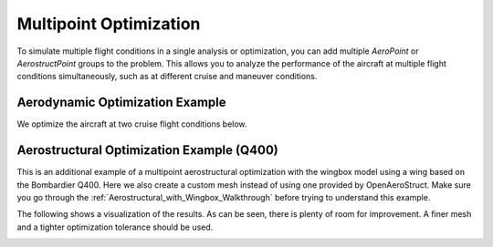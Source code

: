 .. _Multipoint Optimization:

Multipoint Optimization
=======================

To simulate multiple flight conditions in a single analysis or optimization, you can add multiple `AeroPoint` or `AerostructPoint` groups to the problem.
This allows you to analyze the performance of the aircraft at multiple flight conditions simultaneously, such as at different cruise and maneuver conditions.


Aerodynamic Optimization Example
--------------------------------
We optimize the aircraft at two cruise flight conditions below.

.. embed-code::
    openaerostruct.tests.test_multipoint_aero.Test.test
    :layout: interleave


Aerostructural Optimization Example (Q400)
------------------------------------------

This is an additional example of a multipoint aerostructural optimization with the wingbox model using a wing based on the Bombardier Q400.
Here we also create a custom mesh instead of using one provided by OpenAeroStruct.
Make sure you go through the :ref:`Aerostructural_with_Wingbox_Walkthrough` before trying to understand this example.

.. embed-code::
    advanced_features/scripts/wingbox_mpt_Q400_example.py

The following shows a visualization of the results.
As can be seen, there is plenty of room for improvement.
A finer mesh and a tighter optimization tolerance should be used.

.. image:: /advanced_features/figs/wingbox_Q400.png